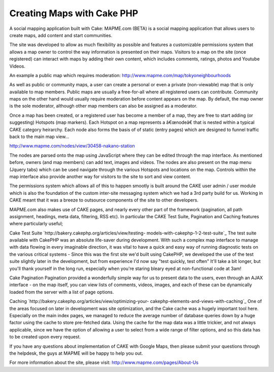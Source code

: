 Creating Maps with Cake PHP
===========================

A social mapping application built with Cake: MAPME.com (BETA) is a
social mapping application that allows users to create maps, add
content and start communities.

The site was developed to allow as much flexibility as possible and
features a customizable permissions system that allows a map owner to
control the way information is presented on their maps. Visitors to a
map on the site (once registered) can interact with maps by adding
their own content, which includes comments, ratings, photos and
Youtube Videos.

An example a public map which requires moderation:
`http://www.mapme.com/map/tokyoneighbourhoods`_

As well as public or community maps, a user can create a personal or
even a private (non-viewable) map that is only available to map
members. Public maps are usually a free-for-all where all registered
users can contribute. Community maps on the other hand would usually
require moderation before content appears on the map. By default, the
map owner is the sole moderator, although other map members can also
be assigned as a moderator.

Once a map has been created, or a registered user has become a member
of a map, they are free to start adding (or suggesting) Hotspots (map
markers). Each Hotspot on a map represents a â€œnodeâ€ that is nested
within a typical CAKE category heirarchy. Each node also forms the
basis of of static (entry pages) which are designed to funnel traffic
back to the main map view...

`http://www.mapme.com/nodes/view/30458-nakano-station`_

The nodes are parsed onto the map using JavaScript where they can be
edited through the map interface. As mentioned before, owners (and map
members) can add text, images and videos. The nodes are also present
on the map menu (Jquery tabs) which can be used navigate through the
various Hotspots and locations on the map. Controls within the map
interface also provide another way for visitors to the site to sort
and view content.

The permissions system which allows all of this to happen smootly is
built around the CAKE user admin / user module which is also the
foundation of the custom inter-site messaging system which we had a
3rd party build for us. Working in CAKE meant that it was a breeze to
outsource components of the site to other developers.

MAPME.com also makes use of CAKE pages, and nearly every other part of
the framework (pagination, all path assignment, headings, meta data,
filtering, RSS etc). In particular the CAKE Test Suite, Pagination and
Caching features where particularly useful;

Cake Test Suite `http://bakery.cakephp.org/articles/view/testing-
models-with-cakephp-1-2-test-suite`_
The test suite available with CakePHP was an absolute life-saver
during development. With such a complex map interface to manage with
data flowing in every imaginable direction, it was vital to have a
quick and easy way of running diagnostic tests on the various critical
systems - Since this was the first site we'd built using CakePHP, we
developed the use of the test suite slightly later in the development,
but from experience I'd now say "test quickly, test often" It'll take
a bit longer, but you'll thank yourself in the long run, especially
when you're staring bleary eyed at non-functional code at 3am!

Cake Pagination
Pagination provided a wonderfully simple way for us to present data to
the users, even through an AJAX interface - on the map itself, you can
view lists of comments, videos, images, and each of these can be
dynamically loaded from the server with a list of page options.

Caching `http://bakery.cakephp.org/articles/view/optimizing-your-
cakephp-elements-and-views-with-caching`_
One of the areas focused on later in development was site
optimization, and the Cake cache was a hugely important tool here.
Especially on the main index pages, we managed to reduce the average
number of database queries down by a huge factor using the cache to
store pre-fetched data. Using the cache for the map data was a little
trickier, and not always applicable, since we have the option of
allowing a user to select from a wide range of filter options, and so
this data has to be created upon every request.

If you have any questions about implementation of CAKE with Google
Maps, then please submit your questions through the helpdesk, the guys
at MAPME will be happy to help you out.


For more information about the site, please visit:
`http://www.mapme.com/pages/About-Us`_

.. _http://www.mapme.com/map/tokyoneighbourhoods: http://www.mapme.com/map/tokyoneighbourhoods
.. _http://www.mapme.com/nodes/view/30458-nakano-station: http://www.mapme.com/nodes/view/30458-nakano-station
.. _http://bakery.cakephp.org/articles/view/testing-models-with-cakephp-1-2-test-suite: http://bakery.cakephp.org/articles/view/testing-models-with-cakephp-1-2-test-suite
.. _http://bakery.cakephp.org/articles/view/optimizing-your-cakephp-elements-and-views-with-caching: http://bakery.cakephp.org/articles/view/optimizing-your-cakephp-elements-and-views-with-caching
.. _http://www.mapme.com/pages/About-Us: http://www.mapme.com/pages/About-Us

.. author:: map_me
.. categories:: articles, case_studies
.. tags:: ,Case Studies

